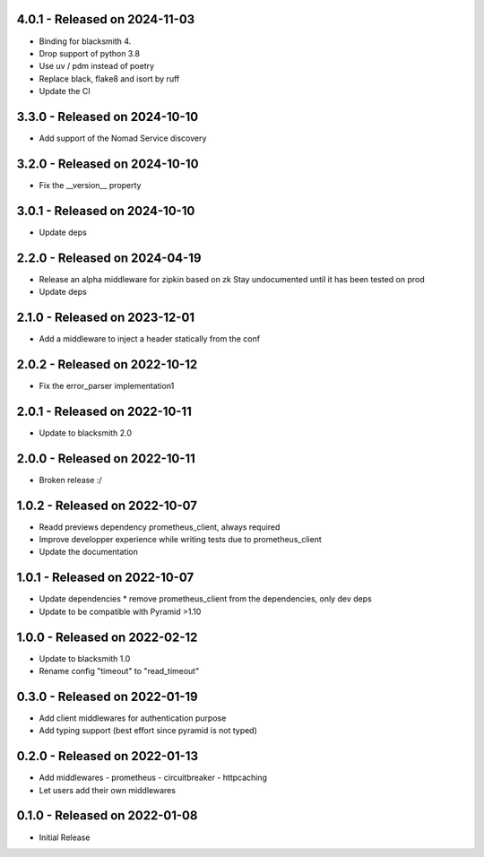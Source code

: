 4.0.1 - Released on 2024-11-03
------------------------------
* Binding for blacksmith 4.
* Drop support of python 3.8
* Use uv / pdm instead of poetry
* Replace black, flake8 and isort by ruff
* Update the CI

3.3.0 - Released on 2024-10-10
------------------------------
* Add support of the Nomad Service discovery

3.2.0 - Released on 2024-10-10
------------------------------
* Fix the __version__ property

3.0.1 - Released on 2024-10-10
------------------------------
* Update deps

2.2.0 - Released on 2024-04-19
------------------------------
* Release an alpha middleware for zipkin based on zk
  Stay undocumented until it has been tested on prod
* Update deps

2.1.0 - Released on 2023-12-01
------------------------------
* Add a middleware to inject a header statically from the conf

2.0.2 - Released on 2022-10-12
------------------------------
* Fix the error_parser implementation1

2.0.1 - Released on 2022-10-11
------------------------------
* Update to blacksmith 2.0

2.0.0 - Released on 2022-10-11
------------------------------
* Broken release :/

1.0.2 - Released on 2022-10-07
------------------------------
* Readd previews dependency prometheus_client, always required
* Improve developper experience while writing tests due to prometheus_client
* Update the documentation

1.0.1 - Released on 2022-10-07
------------------------------
* Update dependencies
  * remove prometheus_client from the dependencies, only dev deps
* Update to be compatible with Pyramid >1.10

1.0.0 - Released on 2022-02-12
------------------------------
* Update to blacksmith 1.0
* Rename config "timeout" to "read_timeout"

0.3.0 - Released on 2022-01-19
-------------------------------
* Add client middlewares for authentication purpose
* Add typing support (best effort since pyramid is not typed)

0.2.0 - Released on 2022-01-13
------------------------------
* Add middlewares
  - prometheus
  - circuitbreaker
  - httpcaching
* Let users add their own middlewares

0.1.0 - Released on 2022-01-08
------------------------------
* Initial Release
